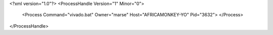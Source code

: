 <?xml version="1.0"?>
<ProcessHandle Version="1" Minor="0">
    <Process Command="vivado.bat" Owner="marse" Host="AFRICAMONKEY-YO" Pid="3632">
    </Process>
</ProcessHandle>
